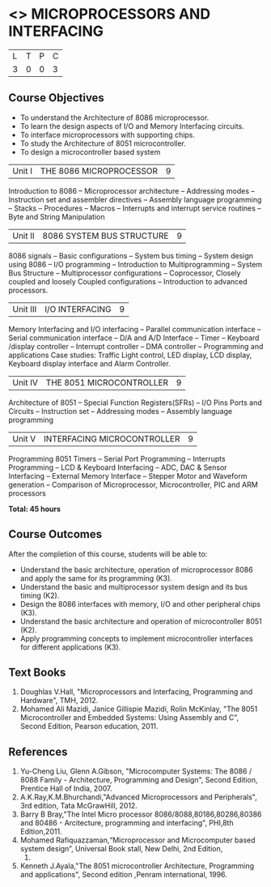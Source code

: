 * <<<502>>> MICROPROCESSORS AND INTERFACING
:properties:
:author: Ms. S. Manisha and Mr. K. R. Sarath Chandran
:date: 
:end:

#+startup: showall


| L | T | P | C |
| 3 | 0 | 0 | 3 |
 
** Course Objectives
- To understand the Architecture of 8086 microprocessor.
- To learn the design aspects of I/O and Memory Interfacing circuits.
- To interface microprocessors with supporting chips.
- To study the Architecture of 8051 microcontroller.
- To design a microcontroller based system



|Unit I | THE 8086 MICROPROCESSOR | 9 |
Introduction to 8086 -- Microprocessor architecture -- Addressing modes -- Instruction set and
assembler directives -- Assembly language programming -- Stacks -- Procedures -- Macros -- Interrupts and interrupt service routines -- Byte and String Manipulation
 


|Unit II | 8086 SYSTEM BUS STRUCTURE  | 9 |
8086 signals -- Basic configurations -- System bus timing -- System design using 8086 -- I/O programming -- Introduction to Multiprogramming -- System Bus Structure -- Multiprocessor configurations -- Coprocessor, Closely coupled and loosely Coupled configurations -- Introduction to advanced processors.
 


|Unit III | I/O INTERFACING | 9 |
Memory Interfacing and I/O interfacing -- Parallel communication interface -- Serial communication interface -- D/A and A/D Interface -- Timer -- Keyboard /display controller -- Interrupt controller -- DMA controller -- Programming and applications Case studies: Traffic Light control, LED display, LCD display, Keyboard display interface and Alarm Controller.



|Unit IV | THE 8051 MICROCONTROLLER | 9 |
Architecture of 8051 -- Special Function Registers(SFRs) -- I/O Pins Ports and Circuits -- Instruction set -- Addressing modes -- Assembly language programming
 


|Unit V | INTERFACING MICROCONTROLLER | 9 |
Programming 8051 Timers -- Serial Port Programming -- Interrupts Programming -- LCD & Keyboard Interfacing -- ADC, DAC & Sensor Interfacing -- External Memory Interface -- Stepper Motor and Waveform generation -- Comparison of Microprocessor, Microcontroller, PIC and ARM processors

*Total: 45 hours*

** Course Outcomes
After the completion of this course, students will be able to: 
-	Understand the basic architecture, operation of microprocessor 8086 and apply the same for its programming (K3).
-	Understand  the basic and multiprocessor system design and its  bus timing (K2).
-	Design the 8086 interfaces with memory, I/O and other peripheral chips (K3).
-	Understand the basic architecture and operation of microcontroller 8051 (K2).
-	Apply programming concepts to implement microcontroller interfaces for different applications (K3).

** Text Books
 1. Doughlas V.Hall, "Microprocessors and Interfacing, Programming and Hardware", TMH, 2012.
 2. Mohamed Ali Mazidi, Janice Gillispie Mazidi, Rolin McKinlay, "The 8051 Microcontroller and Embedded Systems: Using Assembly and C", Second Edition, Pearson education, 2011. 
 
** References

1. Yu-Cheng Liu, Glenn A.Gibson, "Microcomputer Systems: The 8086 / 8088 Family -  Architecture, Programming and Design", Second Edition, Prentice Hall of India, 2007. 
2. A.K.Ray,K.M.Bhurchandi,"Advanced Microprocessors and Peripherals", 3rd edition, Tata McGrawHill, 2012.
3. Barry B Bray,"The Intel Micro processor 8086/8088,80186,80286,80386 and 80486 - Arcitecture, programming and interfacing", PHI,8th Edition,2011.
4. Mohamed Rafiquazzaman,“Microprocessor and Microcomputer based system design”, Universal Book stall, New Delhi, 2nd Edition,
 1995.
5. Kenneth J.Ayala,"The 8051 microcontroller Architecture, Programming and applications", Second edition ,Penram international, 1996.
